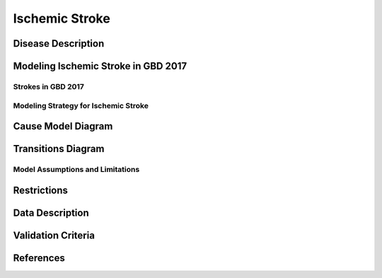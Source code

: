 .. _2017_cause_ischemic_stroke:

===================
Ischemic Stroke
===================

Disease Description
-------------------

.. todo::

   Add more information and references. In particular, find data about global prevalence and relation to disease fatal and non-fatal description.





Modeling Ischemic Stroke in GBD 2017
-------------------------------------------

Strokes in GBD 2017
++++++++++++++++++++++++++++++++++++++


Modeling Strategy for Ischemic Stroke
++++++++++++++++++++++++++++++++++++++++++++

Cause Model Diagram
--------------------------
.. image:: ischemic_stroke_states.png
  :width: 150

Transitions Diagram
--------------------------
.. image:: ischemic_stroke_transitions.png
  :width: 200

Model Assumptions and Limitations
+++++++++++++++++

Restrictions
------------
.. todo:: 

    Restriction type (Yll only, YLD only, YLL age start, YLL age end, YLD age start, YLD age end, male only, female only). 
    Value (True, False, 5, 255, 13, No)

.. todo::

   Describe more assumptions and limitations of the model.

Data Description
----------------

.. todo::

   Add tables describing data sources for the Vivarium model.

Validation Criteria
-------------------

.. todo::

   Describe tests for model validation.


References
----------
